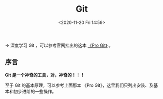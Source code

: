 #+DATE: <2020-11-20 Fri 14:59>
#+TITLE: Git

→ 深度学习 Git ，可以参考官网挂出的这本 [[https://git-scm.com/book/zh/v2][《Pro Git》]] 。

** 序言

*Git 是一个神奇的工具，对，神奇的！！！*

#+BEGIN_EXPORT html
<img
src="images/git-1.png"
width=""
height=""
style=""
title=""
/>
#+END_EXPORT

#+BEGIN_EXPORT html
<essay>
至于 Git 的基本原理，可以参考上面那本 《Pro Git》，这里我们只列出安装、及基本和初步进阶的一些操作。
</essay>
#+END_EXPORT
